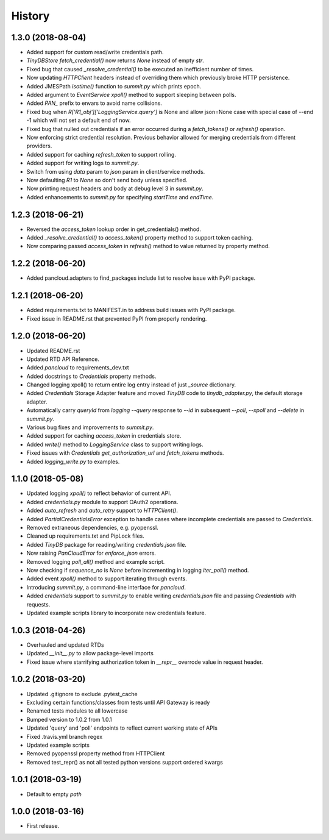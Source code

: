 =======
History
=======

1.3.0 (2018-08-04)
------------------

* Added support for custom read/write credentials path.
* `TinyDBStore` `fetch_credential()` now returns `None` instead of empty `str`.
* Fixed bug that caused `_resolve_credential()` to be executed an inefficient number of times.
* Now updating `HTTPClient` headers instead of overriding them which previously broke HTTP persistence.
* Added JMESPath `isotime()` function to `summit.py` which prints epoch.
* Added argument to `EventService` `xpoll()` method to support sleeping between polls.
* Added `PAN_` prefix to envars to avoid name collisions.
* Fixed bug when `R['R1_obj']['LoggingService.query']` is None and allow json=None case with special case of --end -1 which will not set a default end of now.
* Fixed bug that nulled out credentials if an error occurred during a `fetch_tokens()` or `refresh()` operation.
* Now enforcing strict credential resolution. Previous behavior allowed for merging credentials from different providers.
* Added support for caching `refresh_token` to support rolling.
* Added support for writing logs to `summit.py`.
* Switch from using `data` param to `json` param in client/service methods.
* Now defaulting `R1` to `None` so don't send body unless specified.
* Now printing request headers and body at debug level 3 in `summit.py`.
* Added enhancements to `summit.py` for specifying `startTime` and `endTime`.

1.2.3 (2018-06-21)
------------------

* Reversed the `access_token` lookup order in get_credentials() method.
* Added `_resolve_credential()` to `access_token()` property method to support token caching.
* Now comparing passed `access_token` in `refresh()` method to value returned by property method.

1.2.2 (2018-06-20)
------------------

* Added pancloud.adapters to find_packages include list to resolve issue with PyPI package.

1.2.1 (2018-06-20)
------------------

* Added requirements.txt to MANIFEST.in to address build issues with PyPI package.
* Fixed issue in README.rst that prevented PyPI from properly rendering.

1.2.0 (2018-06-20)
------------------

* Updated README.rst
* Updated RTD API Reference.
* Added `pancloud` to requirements_dev.txt
* Added docstrings to `Credentials` property methods.
* Changed logging xpoll() to return entire log entry instead of just `_source` dictionary.
* Added `Credentials` Storage Adapter feature and moved `TinyDB` code to `tinydb_adapter.py`, the default storage adapter.
* Automatically carry `queryId` from `logging --query` response to `--id` in subsequent `--poll`, `--xpoll` and `--delete` in `summit.py`.
* Various bug fixes and improvements to `summit.py`.
* Added support for caching `access_token` in credentials store.
* Added `write()` method to `LoggingService` class to support writing logs.
* Fixed issues with `Credentials` `get_authorization_url` and `fetch_tokens` methods.
* Added `logging_write.py` to examples.

1.1.0 (2018-05-08)
------------------

* Updated logging `xpoll()` to reflect behavior of current API.
* Added `credentials.py` module to support OAuth2 operations.
* Added `auto_refresh` and `auto_retry` support to `HTTPClient()`.
* Added `PartialCredentialsError` exception to handle cases where incomplete credentials are passed to `Credentials`.
* Removed extraneous dependencies, e.g. pyopenssl.
* Cleaned up requirements.txt and PipLock files.
* Added `TinyDB` package for reading/writing `credentials.json` file.
* Now raising `PanCloudError` for `enforce_json` errors.
* Removed logging `poll_all()` method and example script.
* Now checking if `sequence_no` is `None` before incrementing in logging `iter_poll()` method.
* Added event `xpoll()` method to support iterating through events.
* Introducing `summit.py`, a command-line interface for `pancloud`.
* Added `credentials` support to `summit.py` to enable writing `credentials.json` file and passing `Credentials` with requests.
* Updated example scripts library to incorporate new credentials feature.

1.0.3 (2018-04-26)
------------------

* Overhauled and updated RTDs
* Updated `__init__.py` to allow package-level imports
* Fixed issue where starrifying authorization token in `__repr__` overrode value in request header.

1.0.2 (2018-03-20)
------------------

* Updated .gitignore to exclude .pytest_cache
* Excluding certain functions/classes from tests until API Gateway is ready
* Renamed tests modules to all lowercase
* Bumped version to 1.0.2 from 1.0.1
* Updated 'query' and 'poll' endpoints to reflect current working state of APIs
* Fixed .travis.yml branch regex
* Updated example scripts
* Removed pyopenssl property method from HTTPClient
* Removed test_repr() as not all tested python versions support ordered kwargs

1.0.1 (2018-03-19)
------------------

* Default to empty `path`

1.0.0 (2018-03-16)
------------------

* First release.
